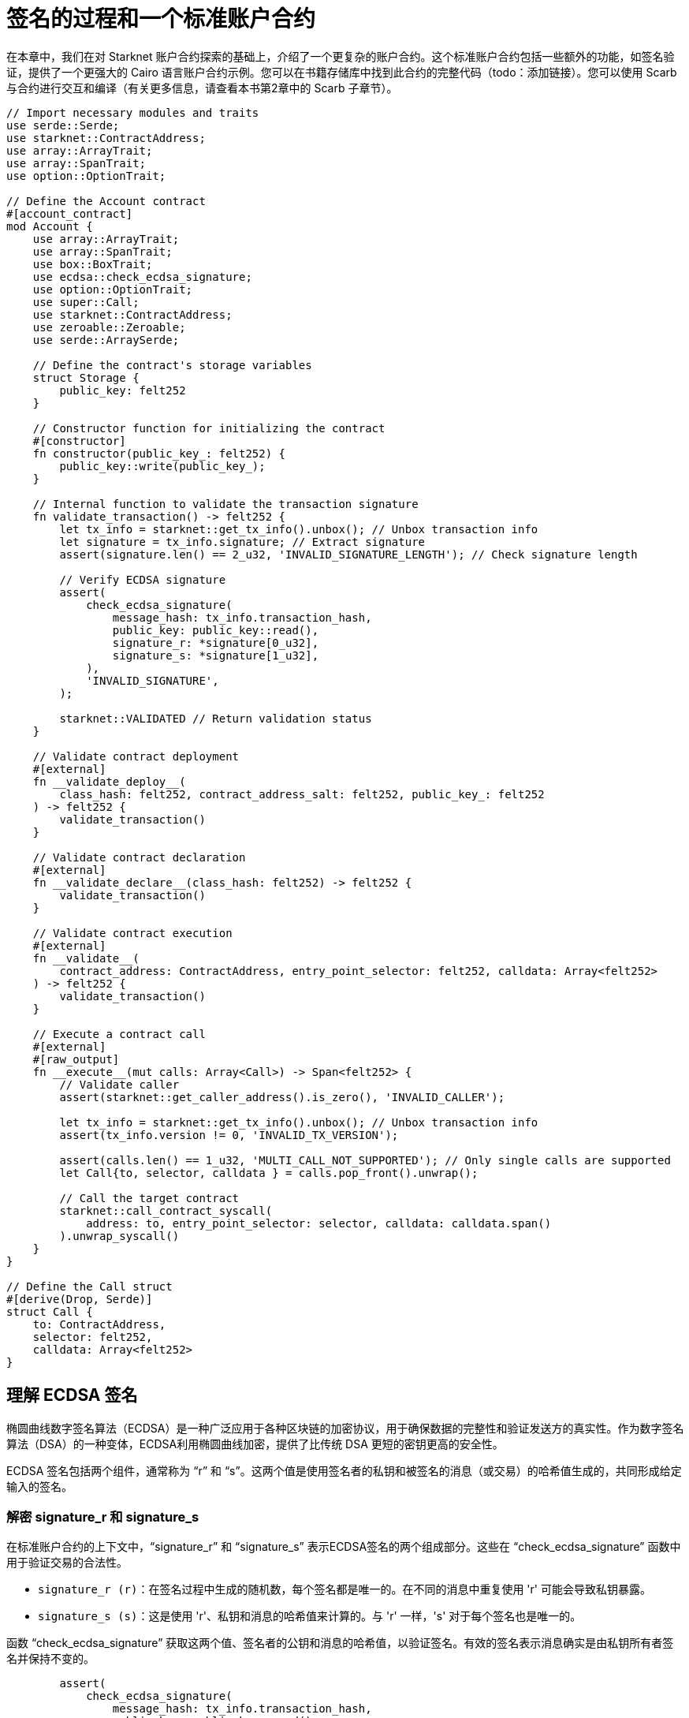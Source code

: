 = 签名的过程和一个标准账户合约

在本章中，我们在对 Starknet 账户合约探索的基础上，介绍了一个更复杂的账户合约。这个标准账户合约包括一些额外的功能，如签名验证，提供了一个更强大的 Cairo 语言账户合约示例。您可以在书籍存储库中找到此合约的完整代码（todo：添加链接）。您可以使用 Scarb 与合约进行交互和编译（有关更多信息，请查看本书第2章中的 Scarb 子章节）。

[,Rust]
----
// Import necessary modules and traits
use serde::Serde;
use starknet::ContractAddress;
use array::ArrayTrait;
use array::SpanTrait;
use option::OptionTrait;

// Define the Account contract
#[account_contract]
mod Account {
    use array::ArrayTrait;
    use array::SpanTrait;
    use box::BoxTrait;
    use ecdsa::check_ecdsa_signature;
    use option::OptionTrait;
    use super::Call;
    use starknet::ContractAddress;
    use zeroable::Zeroable;
    use serde::ArraySerde;

    // Define the contract's storage variables
    struct Storage {
        public_key: felt252
    }

    // Constructor function for initializing the contract
    #[constructor]
    fn constructor(public_key_: felt252) {
        public_key::write(public_key_);
    }
    
    // Internal function to validate the transaction signature
    fn validate_transaction() -> felt252 {
        let tx_info = starknet::get_tx_info().unbox(); // Unbox transaction info
        let signature = tx_info.signature; // Extract signature
        assert(signature.len() == 2_u32, 'INVALID_SIGNATURE_LENGTH'); // Check signature length

        // Verify ECDSA signature
        assert(
            check_ecdsa_signature(
                message_hash: tx_info.transaction_hash, 
                public_key: public_key::read(),
                signature_r: *signature[0_u32],
                signature_s: *signature[1_u32],
            ),
            'INVALID_SIGNATURE',
        );

        starknet::VALIDATED // Return validation status
    }

    // Validate contract deployment
    #[external]
    fn __validate_deploy__(
        class_hash: felt252, contract_address_salt: felt252, public_key_: felt252
    ) -> felt252 {
        validate_transaction()
    }

    // Validate contract declaration
    #[external]
    fn __validate_declare__(class_hash: felt252) -> felt252 {
        validate_transaction()
    }

    // Validate contract execution
    #[external]
    fn __validate__(
        contract_address: ContractAddress, entry_point_selector: felt252, calldata: Array<felt252>
    ) -> felt252 {
        validate_transaction()
    }

    // Execute a contract call
    #[external]
    #[raw_output]
    fn __execute__(mut calls: Array<Call>) -> Span<felt252> {
        // Validate caller
        assert(starknet::get_caller_address().is_zero(), 'INVALID_CALLER');

        let tx_info = starknet::get_tx_info().unbox(); // Unbox transaction info
        assert(tx_info.version != 0, 'INVALID_TX_VERSION');

        assert(calls.len() == 1_u32, 'MULTI_CALL_NOT_SUPPORTED'); // Only single calls are supported
        let Call{to, selector, calldata } = calls.pop_front().unwrap();

        // Call the target contract
        starknet::call_contract_syscall(
            address: to, entry_point_selector: selector, calldata: calldata.span()
        ).unwrap_syscall()
    }
}

// Define the Call struct
#[derive(Drop, Serde)]
struct Call {
    to: ContractAddress,
    selector: felt252,
    calldata: Array<felt252>
}
----

== 理解 ECDSA 签名

椭圆曲线数字签名算法（ECDSA）是一种广泛应用于各种区块链的加密协议，用于确保数据的完整性和验证发送方的真实性。作为数字签名算法（DSA）的一种变体，ECDSA利用椭圆曲线加密，提供了比传统 DSA 更短的密钥更高的安全性。

ECDSA 签名包括两个组件，通常称为 “r” 和 “s”。这两个值是使用签名者的私钥和被签名的消息（或交易）的哈希值生成的，共同形成给定输入的签名。

=== 解密 signature_r 和 signature_s

在标准账户合约的上下文中，“signature_r” 和 “signature_s” 表示ECDSA签名的两个组成部分。这些在 “check_ecdsa_signature” 函数中用于验证交易的合法性。

* `signature_r (r)`：在签名过程中生成的随机数，每个签名都是唯一的。在不同的消息中重复使用 'r' 可能会导致私钥暴露。
* `signature_s (s)`：这是使用 'r'、私钥和消息的哈希值来计算的。与 'r' 一样，'s' 对于每个签名也是唯一的。

函数 “check_ecdsa_signature” 获取这两个值、签名者的公钥和消息的哈希值，以验证签名。有效的签名表示消息确实是由私钥所有者签名并保持不变的。

[source,rust]
----
        assert(
            check_ecdsa_signature(
                message_hash: tx_info.transaction_hash, 
                public_key: public_key::read(),
                signature_r: *signature[0_u32],
                signature_s: *signature[1_u32],
            ),
            'INVALID_SIGNATURE',
        );
----

上面的代码片段使用 “check_ecdsa_signature” 函数来断言交易签名的合法性。如果签名无效，断言将失败并返回 “INVALID_SIGNATURE”。

== 合约结构

=== 存储（Storage）

在标准账户合约中，我们声明了一个单独的存储变量：“public_key”。这有助于交易签名验证。公钥以 “felt252”（一个252位的整数）的形式存储在构造函数中，并从存储中访问 “validate_transaction” 函数。

[source,rust]
----
struct Storage {
    public_key: felt252
}
----

=== 构造函数（Constructor）

构造函数用于初始化合约，将提供的公钥存储在合约的存储中。

[source,rust]
----
#[constructor]
fn constructor(public_key_: felt252) {
    public_key::write(public_key_);
}
----

=== validate_transaction 函数

这个内部函数用于验证交易签名。它从交易信息中检索签名，检查其长度并验证 ECDSA 签名。如果签名合法，则返回 starknet::VALIDATED，否则返回错误。这个函数由“validate_deploy”、“validate_declare” 和 “validate” 函数调用。

是否包含这个函数是可选的。如果不需要交易签名验证，可以省略它。然而，建议在您的账户合约中包含它，以确保交易的有效性并便于在所有三个验证函数中重复使用。

[source,rust]
----
fn validate_transaction() -> felt252 {
        let tx_info = starknet::get_tx_info().unbox(); // Unbox transaction info
        let signature = tx_info.signature; // Extract signature
        assert(signature.len() == 2_u32, 'INVALID_SIGNATURE_LENGTH'); // Check signature length

        // Verify ECDSA signature
        assert(
            check_ecdsa_signature(
                message_hash: tx_info.transaction_hash, 
                public_key: public_key::read(),
                signature_r: *signature[0_u32],
                signature_s: *signature[1_u32],
            ),
            'INVALID_SIGNATURE',
        );

        starknet::VALIDATED // Return validation status
    }
----

=== Call 结构体

Call 结构体概述了合约调用所需的参数。这些参数包括目标合约地址（to）、要调用的函数（selector）以及函数的参数（calldata）。Call结构体在 __execute__ 函数中被使用。

[source,rust]
----
#[derive(Drop, Serde)]
struct Call {
    to: ContractAddress,
    selector: felt252,
    calldata: Array<felt252>
}
----

=== execute 函数

此外部函数在成功验证后触发交易。它确保调用者的有效性，检查非零交易版本，并且仅支持单个调用。验证后，它将调用转发到目标合约。合约创建者可以在此功能内部将多个调用合并到不同合约或同一合约（多重调用）。该函数返回来自目标合约的输出。

[source,rust]
----
    #[external]
    #[raw_output]
    fn __execute__(mut calls: Array<Call>) -> Span<felt252> {
        // Validate caller
        assert(starknet::get_caller_address().is_zero(), 'INVALID_CALLER');

        let tx_info = starknet::get_tx_info().unbox(); // Unbox transaction info
        assert(tx_info.version != 0, 'INVALID_TX_VERSION');

        assert(calls.len() == 1_u32, 'MULTI_CALL_NOT_SUPPORTED'); // Only single calls are supported
        let Call{to, selector, calldata } = calls.pop_front().unwrap();

        // Call the target contract
        starknet::call_contract_syscall(
            address: to, entry_point_selector: selector, calldata: calldata.span()
        ).unwrap_syscall()
    }
----

== 标准账户合约的改进

标准账户合约的实现有一些限制：

* 它目前只支持单个调用。我们可以支持多个调用以提高合约的灵活性和实用性。
* ECDSA 签名算法虽然安全，但计算密集。未来的版本可以探索使用更高效的签名算法，如 Schnorr 或 BLS。或者使用量子抗性签名算法，如 STARKs。

尽管有这些限制，标准账户合约为在Starknet上创建和交互智能合约提供了坚实而安全的基础。


== 声明和部署“Hello World”账户合约

这次我们有一个构造函数，它以公钥作为参数。我们需要生成一个具有相应公钥的私钥。 

TODO: 添加如何生成私钥和公钥的部分。

* 导出所需的环境变量：

[source,bash]
----
export STARKNET_NETWORK=alpha-goerli
export STARKNET_WALLET=starkware.starknet.wallets.open_zeppelin.OpenZeppelinAccount
----

* 声明合约（由于合约已经声明，您可以跳过此步骤。如果您仍想声明它，请运行以下命令，但会收到错误提示）：

[source,bash]
----
starknet declare --contract target/release/starknetbook_chapter_7_Account.json --account vote_admin --max_fee 100000000000000000
----

类哈希为：0x05501f7806d3d11cab101e19001e409dd4760200c2da2fe03761750f66e4a5e1

* 部署合约：

TODO: 添加如何部署合约的部分。


[NOTE]
====
椭圆曲线数字签名算法（ECDSA）是保证区块链网络中数据完整性和发送者身份验证的流行选择，但它并不是唯一的选择。其他替代方案包括：

* EdDSA（Edwards曲线数字签名算法）：EdDSA 是另一种椭圆曲线加密形式，旨在比 ECDSA 更快速且更安全。EdDSA 使用扭曲 Edwards 曲线，具有强大的安全性能并允许更高效的计算。Monero 就是一个使用 EdDSA 的例子。

* Schnorr 签名：Schnorr 签名提供了与 ECDSA 类似的安全级别，但具有更短的签名长度。它们还具有线性属性，可以实现签名聚合和多重签名。这可以提高效率和隐私。比特币开发人员已经提议在 Taproot 升级中向比特币协议添加 Schnorr 签名。

* RSA（Rivest-Shamir-Adleman）：RSA 是一种较旧的加密算法，广泛用于安全数据传输。然而，RSA需要更大的密钥大小才能达到相同的安全级别，使其比椭圆曲线技术不太高效。RSA在现代区块链系统中不常用，但仍然在许多传统的安全通信协议中使用。

* BLS（Boneh-Lynn-Shacham）签名：与 Schnorr 一样，BLS 签名允许签名聚合，使其在需要大量签名的系统中非常有用。这种属性使 BLS 签名在分布式系统和区块链（如以太坊2.0）中的共识算法中特别有用。

* 后量子密码学：随着量子计算的出现，研究人员正在开发抗量子攻击的新的加密算法。一个例子是 Starknet 中使用的 STARKs。

这些替代方案在安全性、效率、复杂性和数学属性等方面各有优劣。
====

== 总结

在本章中，我们通过研究一个更复杂的“标准账户合约”来扩展我们对 Starknet 账户合约的理解。我们深入探讨了合约的各个组成部分，并学习了它们如何协同工作来验证和执行交易。

[NOTE]
====
这本书是社区贡献出的成果，为社区而创建。

* 如果您学到了一些东西，或者没有收获，也请花点时间通过这个 https://a.sprig.com/WTRtdlh2VUlja09lfnNpZDo4MTQyYTlmMy03NzdkLTQ0NDEtOTBiZC01ZjAyNDU0ZDgxMzU=[三个问题的调查]提供反馈。
* 如果您发现任何错误或有其他建议，请毫不犹豫地在我们的 https://github.com/starknet-edu/starknetbook/issues[GitHub 存储库上开一个 issue]。
====

== **贡献力量**

> 释放你的热情，让《Starknet 之书》更加完美
> 
> 
> *《Starknet 之书》依然在不断完善中，而你的热情、专业知识和独到见解可以将它塑造成一部真正卓越的作品。不要害怕挑战现状或是颠覆这本书！齐心协力，我们一起创造这份宝贵的资源，造福无数人。*
> 
> *为公共事业贡献力量。如果你发现本书有改进的空间，那就抓住机会吧！查看我们的 https://github.com/starknet-edu/starknetbook/blob/main/CONTRIBUTING.adoc[指南] 并加入活力满满的社区。一起无畏共建 Starknet！*
> 

— Starknet 社区